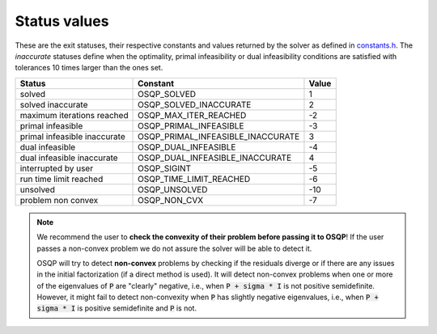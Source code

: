 .. _status_values :

Status values
==============

These are the exit statuses, their respective constants and values returned by the solver as defined in `constants.h <https://github.com/oxfordcontrol/osqp/blob/master/include/constants.h>`_.
The *inaccurate* statuses define when the optimality, primal infeasibility or dual infeasibility conditions are satisfied with tolerances 10 times larger than the ones set.

+------------------------------+-----------------------------------+-------+
| Status                       | Constant                          | Value |
+==============================+===================================+=======+
| solved                       | OSQP_SOLVED                       | 1     |
+------------------------------+-----------------------------------+-------+
| solved inaccurate            | OSQP_SOLVED_INACCURATE            | 2     |
+------------------------------+-----------------------------------+-------+
| maximum iterations reached   | OSQP_MAX_ITER_REACHED             | -2    |
+------------------------------+-----------------------------------+-------+
| primal infeasible            | OSQP_PRIMAL_INFEASIBLE            | -3    |
+------------------------------+-----------------------------------+-------+
| primal infeasible inaccurate | OSQP_PRIMAL_INFEASIBLE_INACCURATE | 3     |
+------------------------------+-----------------------------------+-------+
| dual infeasible              | OSQP_DUAL_INFEASIBLE              | -4    |
+------------------------------+-----------------------------------+-------+
| dual infeasible inaccurate   | OSQP_DUAL_INFEASIBLE_INACCURATE   | 4     |
+------------------------------+-----------------------------------+-------+
| interrupted by user          | OSQP_SIGINT                       | -5    |
+------------------------------+-----------------------------------+-------+
| run time limit reached       | OSQP_TIME_LIMIT_REACHED           | -6    |
+------------------------------+-----------------------------------+-------+
| unsolved                     | OSQP_UNSOLVED                     | -10   |
+------------------------------+-----------------------------------+-------+
| problem non convex           | OSQP_NON_CVX                      | -7    |
+------------------------------+-----------------------------------+-------+

.. note::

   We recommend the user to **check the convexity of their problem before
   passing it to OSQP**! If the user passes a non-convex problem we do not
   assure the solver will be able to detect it.

   OSQP will try to detect **non-convex** problems by checking if the residuals
   diverge or if there are any issues in the initial factorization (if a direct
   method is used). It will detect non-convex problems when one or more of the
   eigenvalues of :code:`P` are "clearly" negative, i.e., when :code:`P + sigma
   * I` is not positive semidefinite. However, it might fail to detect
   non-convexity when :code:`P` has slightly negative eigenvalues, i.e., when
   :code:`P + sigma * I` is positive semidefinite and :code:`P` is not.


